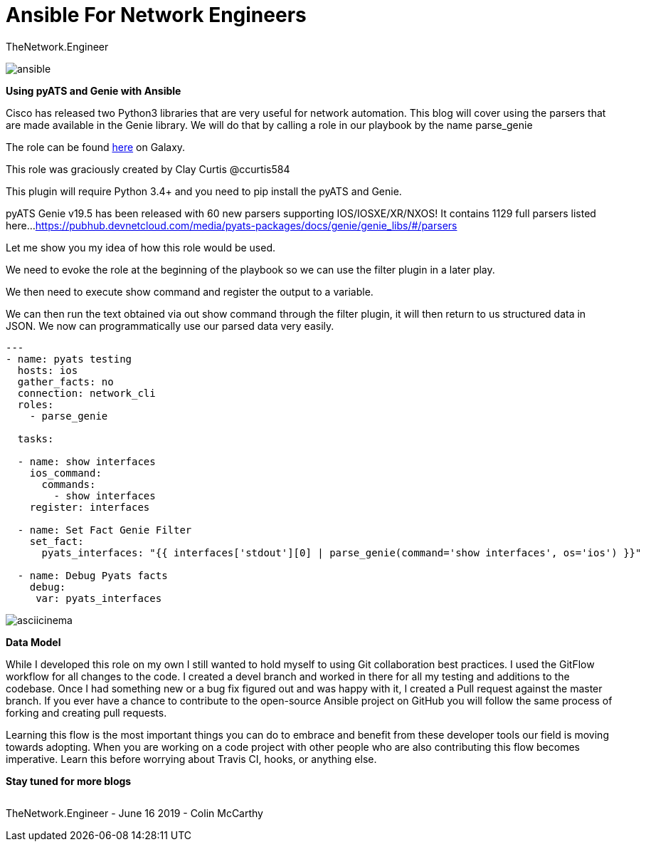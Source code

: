 = {subject} [black]*Ansible For Network Engineers*
TheNetwork.Engineer
:subject:
:description:
:doctype:
:confidentiality:
:listing-caption: Listing
:toc:
:toclevels: 6
:sectnums:
:chapter-label:
:icons: font
ifdef::backend-pdf[]
:pdf-page-size: A4
:source-highlighter: rouge
:rouge-style: github
endif::[]




image:images/ansible.jpg[]


[red big]*Using pyATS and Genie with Ansible*

Cisco has released two Python3 libraries that are very useful for network automation. This blog will cover
using the parsers that are made available in the Genie library. We will do that by calling a role in our playbook by the name parse_genie

The role can be found https://galaxy.ansible.com/clay584/parse_genie[here] on Galaxy.

This role was graciously created by Clay Curtis @ccurtis584

This plugin will require Python 3.4+ and you need to pip install the pyATS and Genie.


pyATS Genie v19.5 has been released with 60 new parsers supporting IOS/IOSXE/XR/NXOS!
It contains 1129 full parsers listed here...
https://pubhub.devnetcloud.com/media/pyats-packages/docs/genie/genie_libs/#/parsers


Let me show you my idea of how this role would be used.

We need to evoke the role at the beginning of the playbook so we
can use the filter plugin in a later play.

We then need to execute show command and register the output to a variable.

We can then run the text obtained via out show command through the filter plugin, it will then return to us structured data in JSON.
We now can programmatically use our parsed data very easily.




[source,yaml]
----
---
- name: pyats testing
  hosts: ios
  gather_facts: no
  connection: network_cli
  roles:
    - parse_genie

  tasks:

  - name: show interfaces
    ios_command:
      commands:
        - show interfaces
    register: interfaces

  - name: Set Fact Genie Filter
    set_fact:
      pyats_interfaces: "{{ interfaces['stdout'][0] | parse_genie(command='show interfaces', os='ios') }}"

  - name: Debug Pyats facts
    debug:
     var: pyats_interfaces
----


image:images/asciicinema.gif[]


[black big]*Data Model*

While I developed this role on my own I still wanted to hold myself to using Git collaboration best practices. I used the GitFlow workflow for
all changes to the code. I created a [red]#devel# branch and worked in there for all my testing and additions to the codebase. Once I had something
new or a bug fix figured out and was happy with it, I created a Pull request against the [red]#master# branch. If you ever have a chance to contribute to
the open-source Ansible project on GitHub you will follow the same process of forking and creating pull requests.

Learning this flow is the most important things you can do to embrace and benefit from these developer tools our field is moving towards adopting.
When you are working on a code project with other people who are also contributing this flow becomes imperative.
Learn this before worrying about Travis CI, hooks, or anything else.




[black big]*Stay tuned for more blogs*




|===
|===


|===

|===
TheNetwork.Engineer - June 16 2019  -  Colin McCarthy
|===

